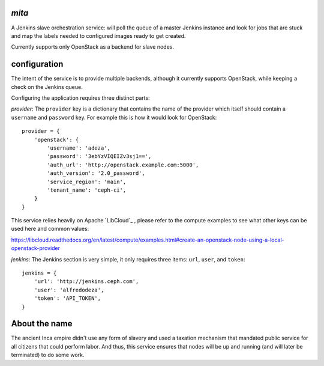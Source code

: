 `mita`
------
A Jenkins slave orchestration service: will poll the queue of a master Jenkins
instance and look for jobs that are stuck and map the labels needed to
configured images ready to get created.

Currently supports only OpenStack as a backend for slave nodes.

configuration
-------------
The intent of the service is to provide multiple backends, although it
currently supports OpenStack, while keeping a check on the Jenkins queue.

Configuring the application requires three distinct parts:

*provider*: The ``provider`` key is a dictionary that contains the name of the
provider which itself should contain a ``username`` and ``password`` key. For
example this is how it would look for OpenStack::

    provider = {
        'openstack': {
            'username': 'adeza',
            'password': '3ebYzVIQEIZv3sj1==',
            'auth_url': 'http://openstack.example.com:5000',
            'auth_version': '2.0_password',
            'service_region': 'main',
            'tenant_name': 'ceph-ci',
        }
    }

This service relies heavily on Apache `LibCloud`_ , please refer to the
compute examples to see what other keys can be used here and common values:

https://libcloud.readthedocs.org/en/latest/compute/examples.html#create-an-openstack-node-using-a-local-openstack-provider


*jenkins*: The Jenkins section is very simple, it only requires three items:
``url``, ``user``, and ``token``::

    jenkins = {
        'url': 'http://jenkins.ceph.com',
        'user': 'alfredodeza',
        'token': 'API_TOKEN',
    }


About the name
--------------
The ancient Inca empire didn't use any form of slavery and used a taxation
mechanism that mandated public service for all citizens that could perform
labor. And thus, this service ensures that nodes will be up and running (and
will later be terminated) to do some work.

.. _LibCloud https://libcloud.readthedocs.org/en/latest/compute/
